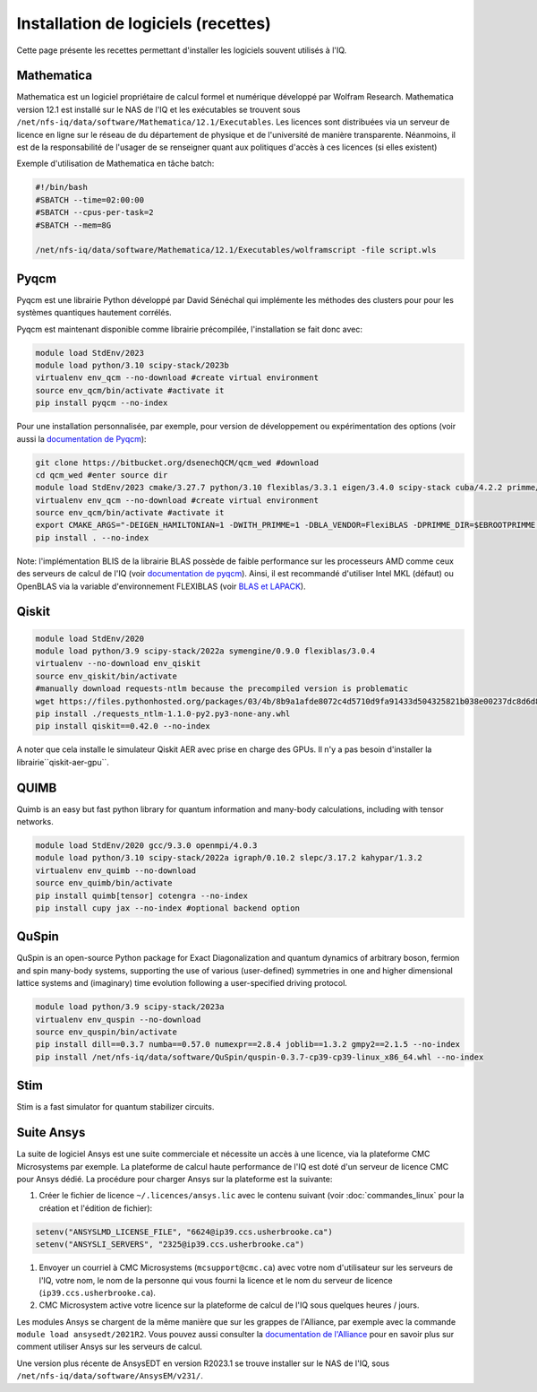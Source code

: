 .. Installation_logiciels:

Installation de logiciels (recettes)
------------------------------------

Cette page présente les recettes permettant d'installer les logiciels souvent utilisés à l'IQ.


Mathematica
===========

Mathematica est un logiciel propriétaire de calcul formel et numérique développé par Wolfram Research.
Mathematica version 12.1 est installé sur le NAS de l'IQ et les exécutables se trouvent sous ``/net/nfs-iq/data/software/Mathematica/12.1/Executables``.
Les licences sont distribuées via un serveur de licence en ligne sur le réseau de du département de physique et de l'université de manière transparente.
Néanmoins, il est de la responsabilité de l'usager de se renseigner quant aux politiques d'accès à ces licences (si elles existent)

Exemple d'utilisation de Mathematica en tâche batch:

.. code-block:: bash
    
    #!/bin/bash
    #SBATCH --time=02:00:00
    #SBATCH --cpus-per-task=2
    #SBATCH --mem=8G
    
    /net/nfs-iq/data/software/Mathematica/12.1/Executables/wolframscript -file script.wls




Pyqcm
=====

Pyqcm est une librairie Python développé par David Sénéchal qui implémente les méthodes des clusters pour pour les systèmes quantiques hautement corrélés.

Pyqcm est maintenant disponible comme librairie précompilée, l'installation se fait donc avec:

.. code-block:: bash

    module load StdEnv/2023
    module load python/3.10 scipy-stack/2023b
    virtualenv env_qcm --no-download #create virtual environment
    source env_qcm/bin/activate #activate it
    pip install pyqcm --no-index

Pour une installation personnalisée, par exemple, pour version de développement ou expérimentation des options (voir aussi la `documentation de Pyqcm <https://dsenech.github.io/qcm_wed_doc/intro.html#installation>`_):

.. code-block:: bash

    git clone https://bitbucket.org/dsenechQCM/qcm_wed #download
    cd qcm_wed #enter source dir
    module load StdEnv/2023 cmake/3.27.7 python/3.10 flexiblas/3.3.1 eigen/3.4.0 scipy-stack cuba/4.2.2 primme/3.2
    virtualenv env_qcm --no-download #create virtual environment
    source env_qcm/bin/activate #activate it
    export CMAKE_ARGS="-DEIGEN_HAMILTONIAN=1 -DWITH_PRIMME=1 -DBLA_VENDOR=FlexiBLAS -DPRIMME_DIR=$EBROOTPRIMME -DCUBA_DIR=$EBROOTCUBA -DWITH_GF_OPT_KERNEL=1"
    pip install . --no-index

Note: l'implémentation BLIS de la librairie BLAS possède de faible performance sur les processeurs AMD comme ceux des serveurs de calcul de l'IQ (voir `documentation de pyqcm <https://qcm-wed.readthedocs.io/en/stable/parallel.html#numerical-integration>`_).
Ainsi, il est recommandé d'utiliser Intel MKL (défaut) ou OpenBLAS via la variable d'environnement FLEXIBLAS (voir `BLAS et LAPACK <https://docs.alliancecan.ca/wiki/BLAS_and_LAPACK/fr>`_).


Qiskit
======

.. code-block:: bash

    module load StdEnv/2020 
    module load python/3.9 scipy-stack/2022a symengine/0.9.0 flexiblas/3.0.4
    virtualenv --no-download env_qiskit
    source env_qiskit/bin/activate
    #manually download requests-ntlm because the precompiled version is problematic
    wget https://files.pythonhosted.org/packages/03/4b/8b9a1afde8072c4d5710d9fa91433d504325821b038e00237dc8d6d833dc/requests_ntlm-1.1.0-py2.py3-none-any.whl
    pip install ./requests_ntlm-1.1.0-py2.py3-none-any.whl
    pip install qiskit==0.42.0 --no-index


A noter que cela installe le simulateur Qiskit AER avec prise en charge des GPUs.
Il n'y a pas besoin d'installer la librairie``qiskit-aer-gpu``.


QUIMB
=====

Quimb is an easy but fast python library for quantum information and many-body calculations, including with tensor networks.

.. code-block:: bash

    module load StdEnv/2020 gcc/9.3.0 openmpi/4.0.3
    module load python/3.10 scipy-stack/2022a igraph/0.10.2 slepc/3.17.2 kahypar/1.3.2
    virtualenv env_quimb --no-download
    source env_quimb/bin/activate
    pip install quimb[tensor] cotengra --no-index
    pip install cupy jax --no-index #optional backend option
    


QuSpin
======

QuSpin is an open-source Python package for Exact Diagonalization and quantum dynamics of arbitrary boson, fermion and spin many-body systems, supporting the use of various (user-defined) symmetries in one and higher dimensional lattice systems and (imaginary) time evolution following a user-specified driving protocol.

.. code-block:: bash

    module load python/3.9 scipy-stack/2023a
    virtualenv env_quspin --no-download
    source env_quspin/bin/activate
    pip install dill==0.3.7 numba==0.57.0 numexpr==2.8.4 joblib==1.3.2 gmpy2==2.1.5 --no-index
    pip install /net/nfs-iq/data/software/QuSpin/quspin-0.3.7-cp39-cp39-linux_x86_64.whl --no-index



Stim
====

Stim is a fast simulator for quantum stabilizer circuits.
    

Suite Ansys
===========

La suite de logiciel Ansys est une suite commerciale et nécessite un accès à une licence, via la plateforme CMC Microsystems par exemple.
La plateforme de calcul haute performance de l'IQ est doté d'un serveur de licence CMC pour Ansys dédié.
La procédure pour charger Ansys sur la plateforme est la suivante:

#. Créer le fichier de licence ``~/.licences/ansys.lic`` avec le contenu suivant (voir :doc:`commandes_linux` pour la création et l'édition de fichier):

.. code-block:: bash

    setenv("ANSYSLMD_LICENSE_FILE", "6624@ip39.ccs.usherbrooke.ca")
    setenv("ANSYSLI_SERVERS", "2325@ip39.ccs.usherbrooke.ca")
    
#. Envoyer un courriel à CMC Microsystems (``mcsupport@cmc.ca``) avec votre nom d'utilisateur sur les serveurs de l'IQ, votre nom, le nom de la personne qui vous fourni la licence et le nom du serveur de licence (``ip39.ccs.usherbrooke.ca``).

#. CMC Microsystem active votre licence sur la plateforme de calcul de l'IQ sous quelques heures / jours.

Les modules Ansys se chargent de la même manière que sur les grappes de l'Alliance, par exemple avec la commande ``module load ansysedt/2021R2``. 
Vous pouvez aussi consulter la `documentation de l'Alliance <https://docs.alliancecan.ca/wiki/Ansys>`_  pour en savoir plus sur comment utiliser Ansys sur les serveurs de calcul.

Une version plus récente de AnsysEDT en version R2023.1 se trouve installer sur le NAS de l'IQ, sous ``/net/nfs-iq/data/software/AnsysEM/v231/``.

 

 
